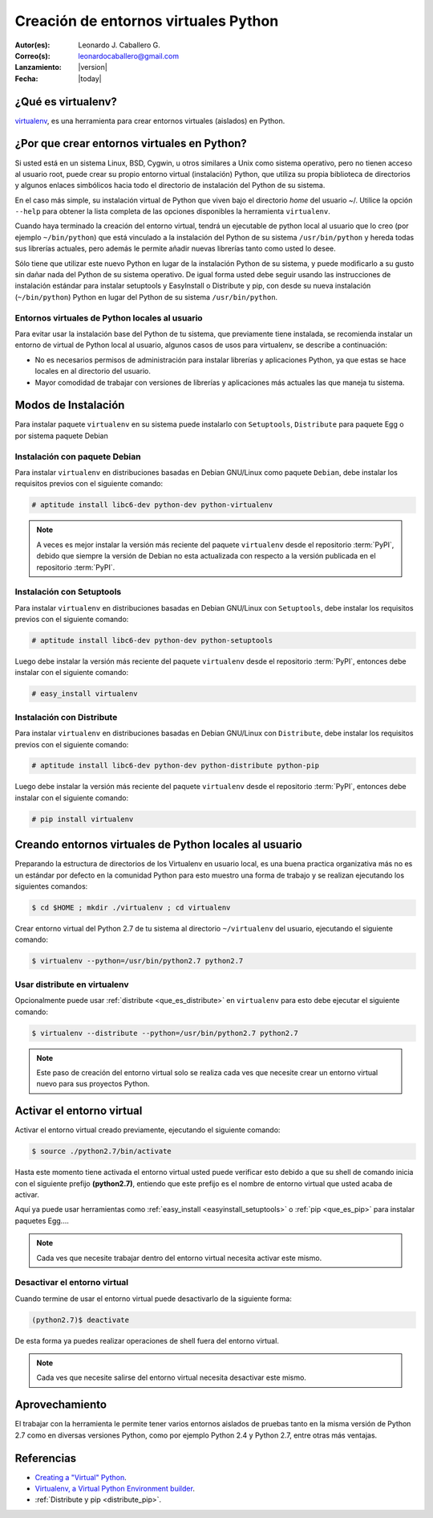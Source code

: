 .. -*- coding: utf-8 -*-

.. _creacion_entornos_virtuales:

=====================================
Creación de entornos virtuales Python
=====================================

:Autor(es): Leonardo J. Caballero G.
:Correo(s): leonardocaballero@gmail.com
:Lanzamiento: |version|
:Fecha: |today|

.. _que_es_virtualenv:

¿Qué es virtualenv?
===================

`virtualenv`_, es una herramienta para crear entornos virtuales (aislados) en Python.


.. _por_que_virtualenv:

¿Por que crear entornos virtuales en Python?
============================================

Si usted está en un sistema Linux, BSD, Cygwin, u otros similares a Unix como
sistema operativo, pero no tienen acceso al usuario root, puede crear su
propio entorno virtual (instalación) Python, que utiliza su propia biblioteca de
directorios y algunos enlaces simbólicos hacia todo el directorio de instalación 
del Python de su sistema.

En el caso más simple, su instalación virtual de Python que viven bajo el
directorio `home` del usuario ~/. Utilice la opción ``--help`` para obtener la
lista completa de las opciones disponibles la herramienta ``virtualenv``.

Cuando haya terminado la creación del entorno virtual, tendrá un ejecutable
de python local al usuario que lo creo (por ejemplo ``~/bin/python``) que está
vinculado a la instalación del Python de su sistema ``/usr/bin/python`` y hereda todas sus
librerías actuales, pero además le permite añadir nuevas librerías tanto como
usted lo desee. 

Sólo tiene que utilizar este nuevo Python en lugar de la instalación Python 
de su sistema, y puede modificarlo a su gusto sin dañar nada del Python de su 
sistema operativo. De igual forma usted debe seguir usando las instrucciones de 
instalación estándar para instalar setuptools y EasyInstall o Distribute y pip, 
con desde su nueva instalación (``~/bin/python``) Python en lugar del Python 
de su sistema ``/usr/bin/python``.


Entornos virtuales de Python locales al usuario
-----------------------------------------------

Para evitar usar la instalación base del Python de tu sistema, que
previamente tiene instalada, se recomienda instalar un entorno de virtual de
Python local al usuario, algunos casos de usos para virtualenv, se describe a
continuación:

-   No es necesarios permisos de administración para instalar librerías y
    aplicaciones Python, ya que estas se hace locales en al directorio del
    usuario.

-   Mayor comodidad de trabajar con versiones de librerías y aplicaciones
    más actuales las que maneja tu sistema.

.. _instalacion_virtualenv:

Modos de Instalación
====================

Para instalar paquete ``virtualenv`` en su sistema puede instalarlo con 
``Setuptools``, ``Distribute`` para paquete Egg o por sistema paquete Debian


Instalación con paquete Debian 
------------------------------

Para instalar ``virtualenv`` en distribuciones basadas en Debian GNU/Linux como 
paquete ``Debian``, debe instalar los requisitos previos con el siguiente comando: 

.. code-block:: sh

    # aptitude install libc6-dev python-dev python-virtualenv

.. note::

  A veces es mejor instalar la versión más reciente del paquete ``virtualenv``
  desde el repositorio :term:`PyPI`, debido que siempre la versión de Debian no esta 
  actualizada con respecto a la versión publicada en el repositorio :term:`PyPI`. 


Instalación con Setuptools
--------------------------

Para instalar ``virtualenv`` en distribuciones basadas en Debian GNU/Linux 
con ``Setuptools``, debe instalar los requisitos previos con el siguiente comando: 

.. code-block:: sh

    # aptitude install libc6-dev python-dev python-setuptools

Luego debe instalar la versión más reciente del paquete ``virtualenv``
desde el repositorio :term:`PyPI`, entonces debe instalar con el siguiente comando: 

.. code-block:: sh

    # easy_install virtualenv


Instalación con Distribute
--------------------------

Para instalar ``virtualenv`` en distribuciones basadas en Debian GNU/Linux 
con ``Distribute``, debe instalar los requisitos previos con el siguiente comando: 

.. code-block:: sh

    # aptitude install libc6-dev python-dev python-distribute python-pip

Luego debe instalar la versión más reciente del paquete ``virtualenv``
desde el repositorio :term:`PyPI`, entonces debe instalar con el siguiente comando: 

.. code-block:: sh

    # pip install virtualenv


.. _creando_virtualenv:

Creando entornos virtuales de Python locales al usuario
=======================================================

Preparando la estructura de directorios de los Virtualenv en usuario local,
es una buena practica organizativa más no es un estándar por defecto en la
comunidad Python para esto muestro una forma de trabajo y se realizan
ejecutando los siguientes comandos: 

.. code-block:: sh

    $ cd $HOME ; mkdir ./virtualenv ; cd virtualenv


Crear entorno virtual del Python 2.7 de tu sistema al directorio
``~/virtualenv`` del usuario, ejecutando el siguiente comando: 

.. code-block:: sh

    $ virtualenv --python=/usr/bin/python2.7 python2.7

Usar distribute en virtualenv
-----------------------------

Opcionalmente puede usar :ref:`distribute <que_es_distribute>` en ``virtualenv`` para esto debe
ejecutar el siguiente comando: 

.. code-block:: sh
 
    $ virtualenv --distribute --python=/usr/bin/python2.7 python2.7

.. note::

  Este paso de creación del entorno virtual solo se realiza cada ves que 
  necesite crear un entorno virtual nuevo para sus proyectos Python.


.. _activar_virtualenv:

Activar el entorno virtual
==========================

Activar el entorno virtual creado previamente, ejecutando el siguiente
comando: 

.. code-block:: sh

    $ source ./python2.7/bin/activate

Hasta este momento tiene activada el entorno virtual usted puede verificar
esto debido a que su shell de comando inicia con el siguiente prefijo
**(python2.7)**, entiendo que este prefijo es el nombre de entorno virtual que
usted acaba de activar.

Aquí ya puede usar herramientas como :ref:`easy_install <easyinstall_setuptools>` 
o :ref:`pip <que_es_pip>` para instalar paquetes Egg....

.. note::

  Cada ves que necesite trabajar dentro del entorno virtual necesita 
  activar este mismo.



Desactivar el entorno virtual
-----------------------------

Cuando termine de usar el entorno virtual puede desactivarlo de la siguiente
forma: 

.. code-block:: sh

    (python2.7)$ deactivate

De esta forma ya puedes realizar operaciones de shell fuera del entorno virtual.

.. note::

  Cada ves que necesite salirse del entorno virtual necesita desactivar este mismo.


Aprovechamiento
===============

El trabajar con la herramienta le permite tener varios entornos aislados de
pruebas tanto en la misma versión de Python 2.7 como en diversas versiones
Python, como por ejemplo Python 2.4 y Python 2.7, entre otras más ventajas.


Referencias
===========

- `Creating a "Virtual" Python`_.
- `Virtualenv, a Virtual Python Environment builder`_.
- :ref:`Distribute y pip <distribute_pip>`.

.. _virtualenv: http://pypi.python.org/pypi/virtualenv/
.. _Creating a "Virtual" Python: http://peak.telecommunity.com/DevCenter/EasyInstall#creating-a-virtual-python
.. _Virtualenv, a Virtual Python Environment builder: http://pypi.python.org/pypi/virtualenv
